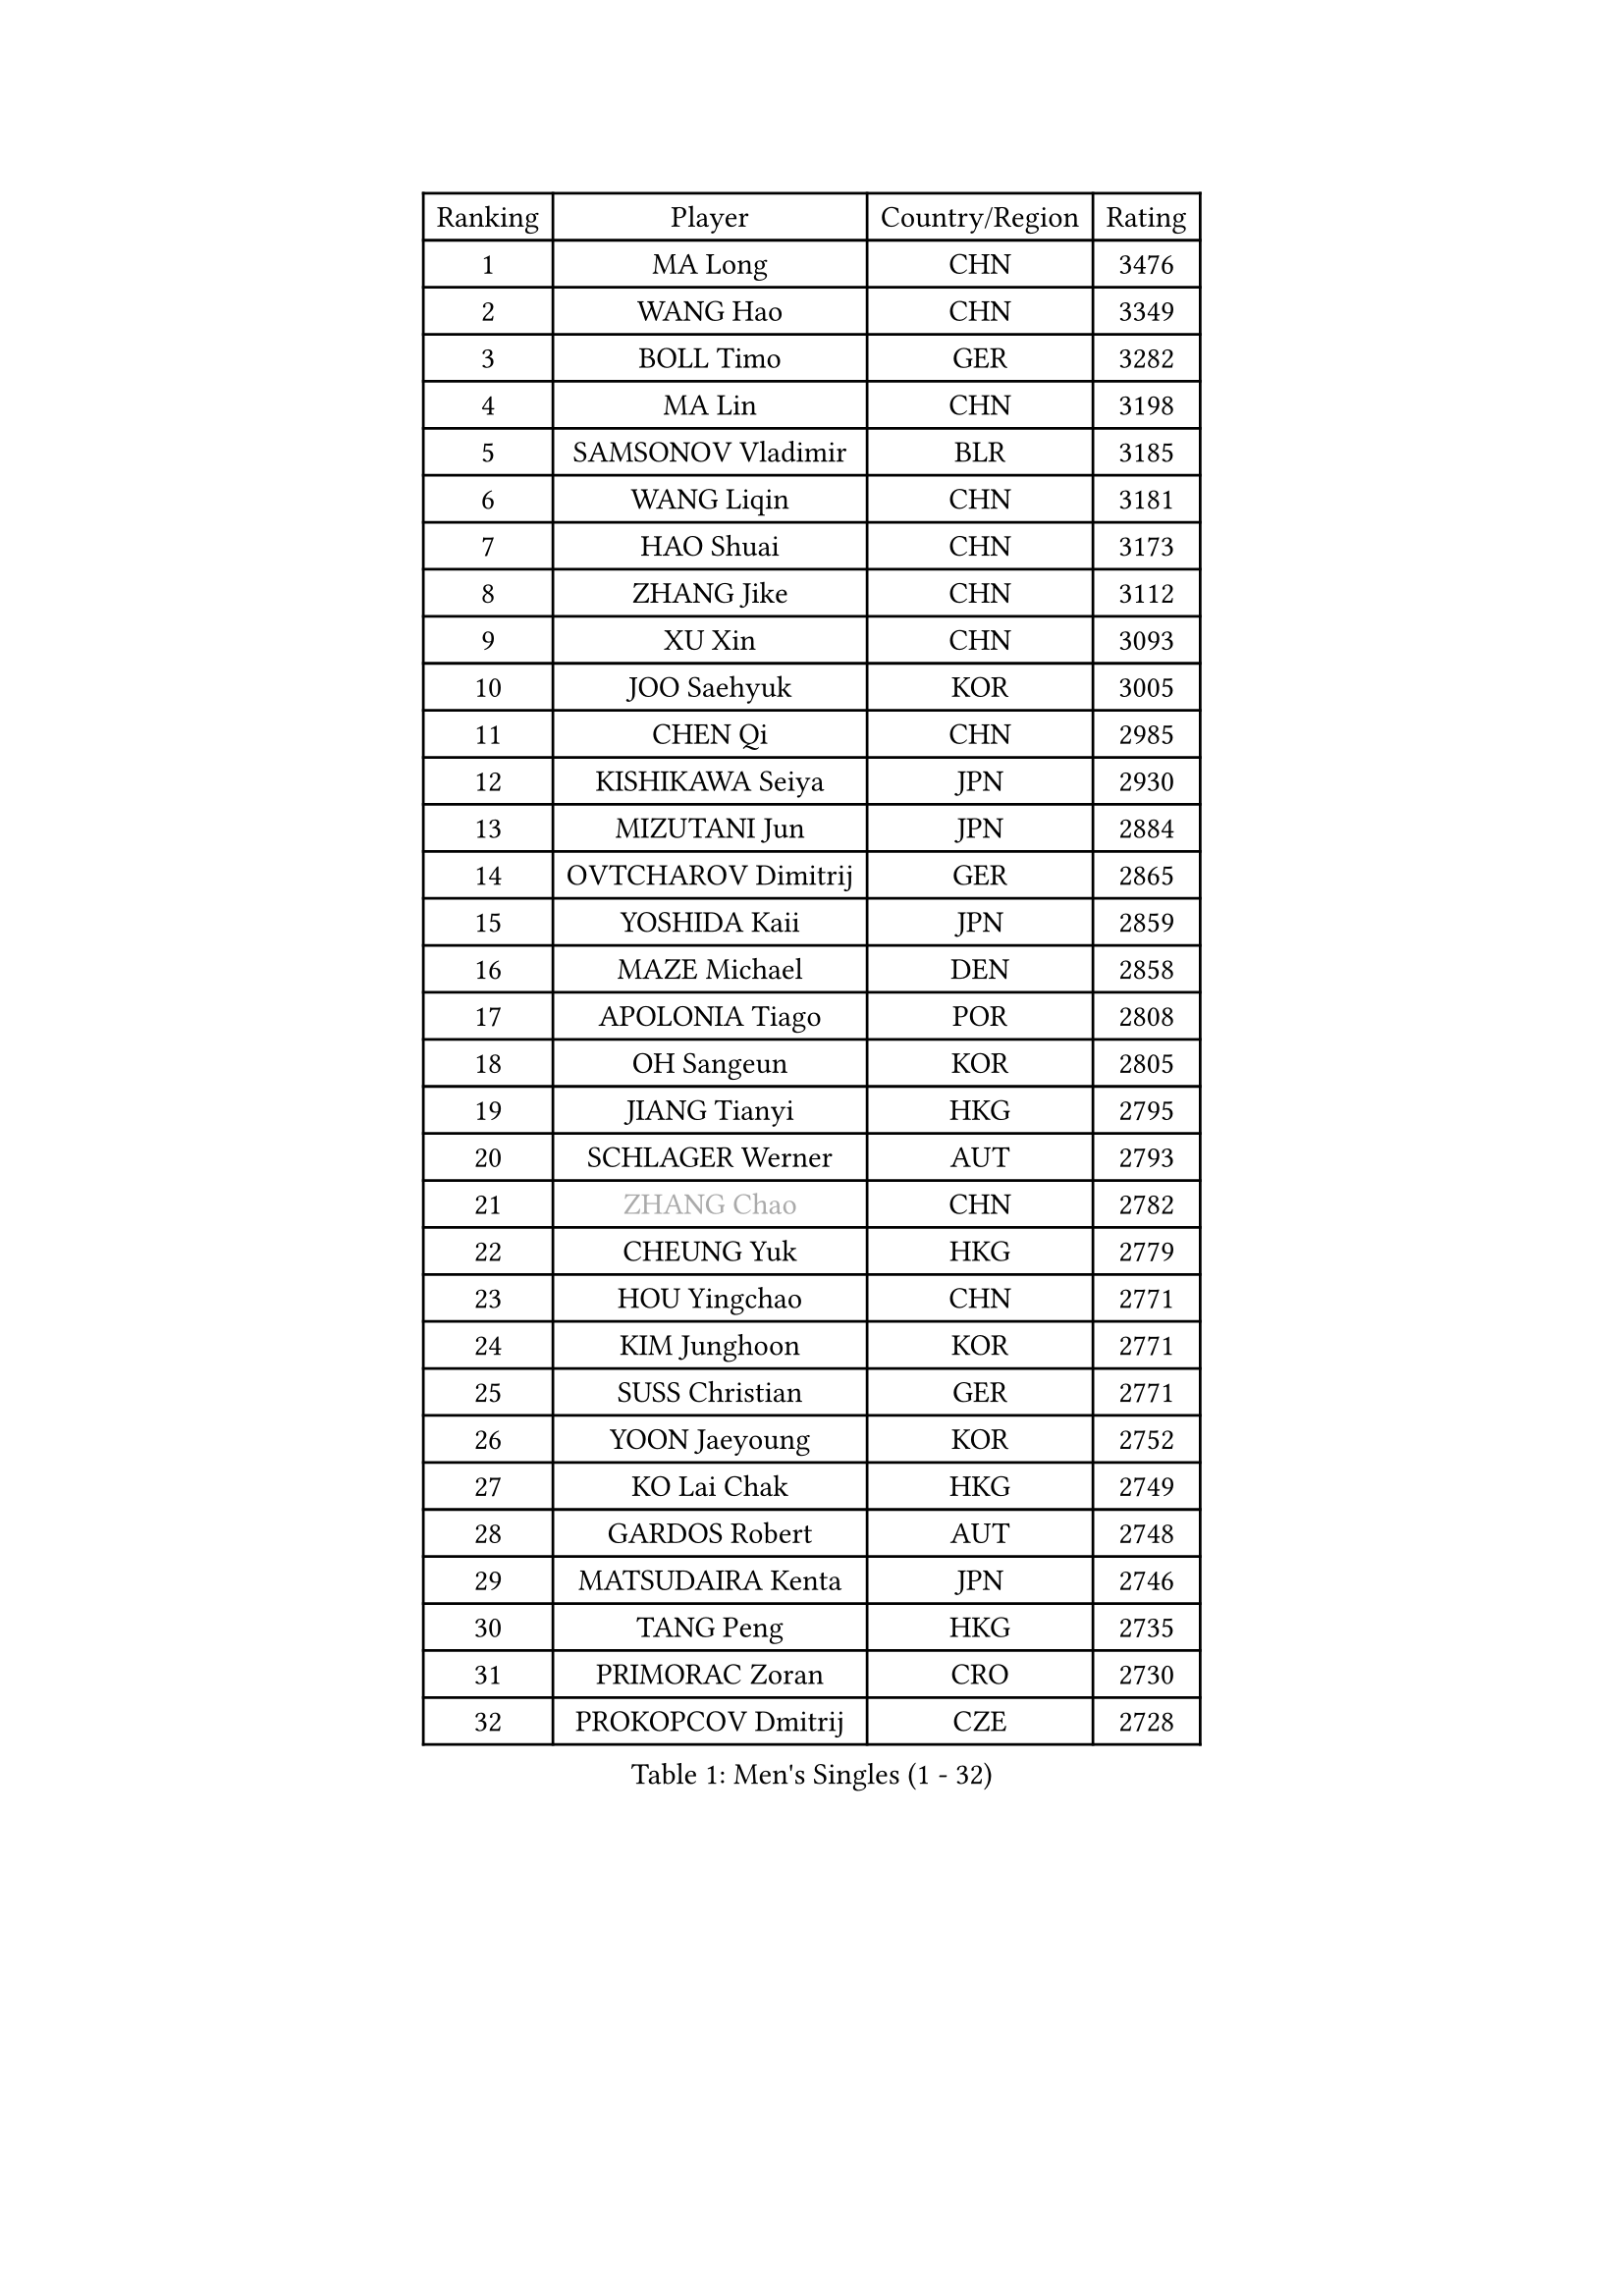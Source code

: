 
#set text(font: ("Courier New", "NSimSun"))
#figure(
  caption: "Men's Singles (1 - 32)",
    table(
      columns: 4,
      [Ranking], [Player], [Country/Region], [Rating],
      [1], [MA Long], [CHN], [3476],
      [2], [WANG Hao], [CHN], [3349],
      [3], [BOLL Timo], [GER], [3282],
      [4], [MA Lin], [CHN], [3198],
      [5], [SAMSONOV Vladimir], [BLR], [3185],
      [6], [WANG Liqin], [CHN], [3181],
      [7], [HAO Shuai], [CHN], [3173],
      [8], [ZHANG Jike], [CHN], [3112],
      [9], [XU Xin], [CHN], [3093],
      [10], [JOO Saehyuk], [KOR], [3005],
      [11], [CHEN Qi], [CHN], [2985],
      [12], [KISHIKAWA Seiya], [JPN], [2930],
      [13], [MIZUTANI Jun], [JPN], [2884],
      [14], [OVTCHAROV Dimitrij], [GER], [2865],
      [15], [YOSHIDA Kaii], [JPN], [2859],
      [16], [MAZE Michael], [DEN], [2858],
      [17], [APOLONIA Tiago], [POR], [2808],
      [18], [OH Sangeun], [KOR], [2805],
      [19], [JIANG Tianyi], [HKG], [2795],
      [20], [SCHLAGER Werner], [AUT], [2793],
      [21], [#text(gray, "ZHANG Chao")], [CHN], [2782],
      [22], [CHEUNG Yuk], [HKG], [2779],
      [23], [HOU Yingchao], [CHN], [2771],
      [24], [KIM Junghoon], [KOR], [2771],
      [25], [SUSS Christian], [GER], [2771],
      [26], [YOON Jaeyoung], [KOR], [2752],
      [27], [KO Lai Chak], [HKG], [2749],
      [28], [GARDOS Robert], [AUT], [2748],
      [29], [MATSUDAIRA Kenta], [JPN], [2746],
      [30], [TANG Peng], [HKG], [2735],
      [31], [PRIMORAC Zoran], [CRO], [2730],
      [32], [PROKOPCOV Dmitrij], [CZE], [2728],
    )
  )#pagebreak()

#set text(font: ("Courier New", "NSimSun"))
#figure(
  caption: "Men's Singles (33 - 64)",
    table(
      columns: 4,
      [Ranking], [Player], [Country/Region], [Rating],
      [33], [STEGER Bastian], [GER], [2720],
      [34], [PERSSON Jorgen], [SWE], [2717],
      [35], [LEE Jungwoo], [KOR], [2714],
      [36], [LI Ching], [HKG], [2712],
      [37], [GAO Ning], [SGP], [2711],
      [38], [KREANGA Kalinikos], [GRE], [2710],
      [39], [BAUM Patrick], [GER], [2708],
      [40], [CHUANG Chih-Yuan], [TPE], [2698],
      [41], [LI Ping], [QAT], [2680],
      [42], [GACINA Andrej], [CRO], [2666],
      [43], [KAN Yo], [JPN], [2664],
      [44], [RYU Seungmin], [KOR], [2659],
      [45], [CHEN Weixing], [AUT], [2658],
      [46], [#text(gray, "QIU Yike")], [CHN], [2652],
      [47], [LIN Ju], [DOM], [2647],
      [48], [GIONIS Panagiotis], [GRE], [2644],
      [49], [LEE Jungsam], [KOR], [2643],
      [50], [GERELL Par], [SWE], [2641],
      [51], [KIM Hyok Bong], [PRK], [2629],
      [52], [MATTENET Adrien], [FRA], [2627],
      [53], [RUBTSOV Igor], [RUS], [2603],
      [54], [CHO Eonrae], [KOR], [2597],
      [55], [SUCH Bartosz], [POL], [2583],
      [56], [SKACHKOV Kirill], [RUS], [2576],
      [57], [LUNDQVIST Jens], [SWE], [2575],
      [58], [WANG Zengyi], [POL], [2568],
      [59], [TUGWELL Finn], [DEN], [2567],
      [60], [KEINATH Thomas], [SVK], [2560],
      [61], [#text(gray, "KONG Linghui")], [CHN], [2559],
      [62], [#text(gray, "WALDNER Jan-Ove")], [SWE], [2551],
      [63], [TAN Ruiwu], [CRO], [2549],
      [64], [CRISAN Adrian], [ROU], [2539],
    )
  )#pagebreak()

#set text(font: ("Courier New", "NSimSun"))
#figure(
  caption: "Men's Singles (65 - 96)",
    table(
      columns: 4,
      [Ranking], [Player], [Country/Region], [Rating],
      [65], [HAN Jimin], [KOR], [2537],
      [66], [TOKIC Bojan], [SLO], [2527],
      [67], [CHTCHETININE Evgueni], [BLR], [2523],
      [68], [JANG Song Man], [PRK], [2520],
      [69], [KORBEL Petr], [CZE], [2511],
      [70], [OYA Hidetoshi], [JPN], [2501],
      [71], [ACHANTA Sharath Kamal], [IND], [2501],
      [72], [BLASZCZYK Lucjan], [POL], [2482],
      [73], [SMIRNOV Alexey], [RUS], [2482],
      [74], [LEE Jinkwon], [KOR], [2481],
      [75], [LEGOUT Christophe], [FRA], [2472],
      [76], [KIM Minseok], [KOR], [2469],
      [77], [MONTEIRO Thiago], [BRA], [2468],
      [78], [ELOI Damien], [FRA], [2468],
      [79], [FEJER-KONNERTH Zoltan], [GER], [2463],
      [80], [MONRAD Martin], [DEN], [2463],
      [81], [HE Zhiwen], [ESP], [2462],
      [82], [KOSOWSKI Jakub], [POL], [2454],
      [83], [KUZMIN Fedor], [RUS], [2453],
      [84], [BARDON Michal], [SVK], [2452],
      [85], [LEE Sang Su], [KOR], [2446],
      [86], [TAKAKIWA Taku], [JPN], [2443],
      [87], [CIOTI Constantin], [ROU], [2441],
      [88], [MA Liang], [SGP], [2433],
      [89], [SHIONO Masato], [JPN], [2432],
      [90], [SEO Hyundeok], [KOR], [2431],
      [91], [MACHADO Carlos], [ESP], [2427],
      [92], [LEUNG Chu Yan], [HKG], [2427],
      [93], [ILLAS Erik], [SVK], [2426],
      [94], [SVENSSON Robert], [SWE], [2426],
      [95], [PETO Zsolt], [SRB], [2425],
      [96], [BOBOCICA Mihai], [ITA], [2422],
    )
  )#pagebreak()

#set text(font: ("Courier New", "NSimSun"))
#figure(
  caption: "Men's Singles (97 - 128)",
    table(
      columns: 4,
      [Ranking], [Player], [Country/Region], [Rating],
      [97], [TORIOLA Segun], [NGR], [2420],
      [98], [CHIANG Peng-Lung], [TPE], [2417],
      [99], [HABESOHN Daniel], [AUT], [2415],
      [100], [SHMYREV Maxim], [RUS], [2412],
      [101], [#text(gray, "YANG Min")], [ITA], [2412],
      [102], [SAIVE Jean-Michel], [BEL], [2412],
      [103], [BURGIS Matiss], [LAT], [2410],
      [104], [MATSUDAIRA Kenji], [JPN], [2406],
      [105], [LIM Jaehyun], [KOR], [2405],
      [106], [PISTEJ Lubomir], [SVK], [2403],
      [107], [DRINKHALL Paul], [ENG], [2400],
      [108], [TOSIC Roko], [CRO], [2398],
      [109], [#text(gray, "LEI Zhenhua")], [CHN], [2397],
      [110], [CHIANG Hung-Chieh], [TPE], [2394],
      [111], [SHIMOYAMA Takanori], [JPN], [2393],
      [112], [GORAK Daniel], [POL], [2388],
      [113], [CHANG Yen-Shu], [TPE], [2381],
      [114], [LIVENTSOV Alexey], [RUS], [2378],
      [115], [KARAKASEVIC Aleksandar], [SRB], [2374],
      [116], [MONTEIRO Joao], [POR], [2372],
      [117], [RI Chol Guk], [PRK], [2372],
      [118], [FREITAS Marcos], [POR], [2359],
      [119], [HUANG Sheng-Sheng], [TPE], [2356],
      [120], [WU Chih-Chi], [TPE], [2355],
      [121], [WOSIK Torben], [GER], [2353],
      [122], [FEGERL Stefan], [AUT], [2344],
      [123], [YANG Zi], [SGP], [2341],
      [124], [ERLANDSEN Geir], [NOR], [2338],
      [125], [FILIMON Andrei], [ROU], [2337],
      [126], [BENTSEN Allan], [DEN], [2334],
      [127], [JAKAB Janos], [HUN], [2331],
      [128], [KONECNY Tomas], [CZE], [2328],
    )
  )